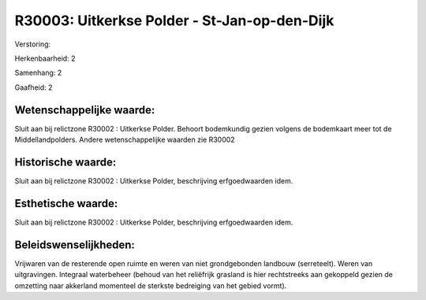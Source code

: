 R30003: Uitkerkse Polder - St-Jan-op-den-Dijk
=============================================

Verstoring:

Herkenbaarheid: 2

Samenhang: 2

Gaafheid: 2


Wetenschappelijke waarde:
~~~~~~~~~~~~~~~~~~~~~~~~~

Sluit aan bij relictzone R30002 : Uitkerkse Polder. Behoort
bodemkundig gezien volgens de bodemkaart meer tot de Middellandpolders.
Andere wetenschappelijke waarden zie R30002


Historische waarde:
~~~~~~~~~~~~~~~~~~~

Sluit aan bij relictzone R30002 : Uitkerkse Polder, beschrijving
erfgoedwaarden idem.


Esthetische waarde:
~~~~~~~~~~~~~~~~~~~

Sluit aan bij relictzone R30002 : Uitkerkse Polder, beschrijving
erfgoedwaarden idem.




Beleidswenselijkheden:
~~~~~~~~~~~~~~~~~~~~~

Vrijwaren van de resterende open ruimte en weren van niet
grondgebonden landbouw (serreteelt). Weren van uitgravingen. Integraal
waterbeheer (behoud van het reliëfrijk grasland is hier rechtstreeks aan
gekoppeld gezien de omzetting naar akkerland momenteel de sterkste
bedreiging van het gebied vormt).
